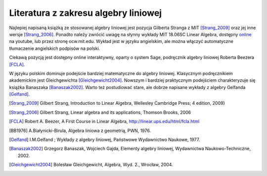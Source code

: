 Literatura z zakresu algebry liniowej 
-------------------------------------


Najlepiej napisaną książką ze stosowanej algebry liniowej jest pozycja
Gilberta Stranga z MIT [Strang_2009]_ oraz jej inne wersje
[Strang_2006]_. Ponadto należy zwrócić uwagę na słynny wykłady MIT
18.06SC Linear Algebra, dostępny `online
<http://www.youtube.com/playlist?list=PLE7DDD91010BC51F8>`_ na
youtube, lub przez stronę ocw.mit.edu. Wykład jest w języku
angielskim, ale można włączyć automatyczne tłumaczenie angielskich
podpisów na polski.

Ciekawą pozycją jest dostępny online interaktywny, oparty o system
Sage, podręcznik algebry liniowej Roberta Beezera [FCLA]_.


W języku polskim dominuje podejście bardziej matematyczne do algebry
liniowej. Klasycznym podręcznikiem akademickim jest Gleichgewichta
[Gleichgewicht2004]_. Nowszym i bardziej praktycznym podejściem
charakteryzuje się książka Banaszaka [Banaszak2002]_. Warto też
postudiować stare, ale dobrze napisane wykłady z algebry Gelfanda
[Gelfand]_.


 
.. [Strang_2009] Gilbert Strang, Introduction to Linear Algebra, Wellesley Cambridge Press; 4 edition, 2009)
.. [Strang_2006] Gilbert Strang, Linear algebra and its applications, Thomson Brooks, 2006
.. [FCLA]  Robert A. Beezer, A First Course in Linear Algebra, http://linear.ups.edu/html/fcla.html
.. [BB1976] A.Białynicki-Birula, Algebra liniowa z geometrią, PWN, 1976.
.. [Gelfand] I.M.Gelfand ; Wykłady z algebry liniowej, Państwowe Wydawnictwo Naukowe, 1977.
.. [Banaszak2002] Grzegorz Banaszak, Wojciech Gajda, Elementy algebry liniowej, Wydawnictwa Naukowo-Techniczne, 2002.
.. [Gleichgewicht2004] Bolesław Gleichgewicht, Algebra, Wyd. 2., Wrocław, 2004.
